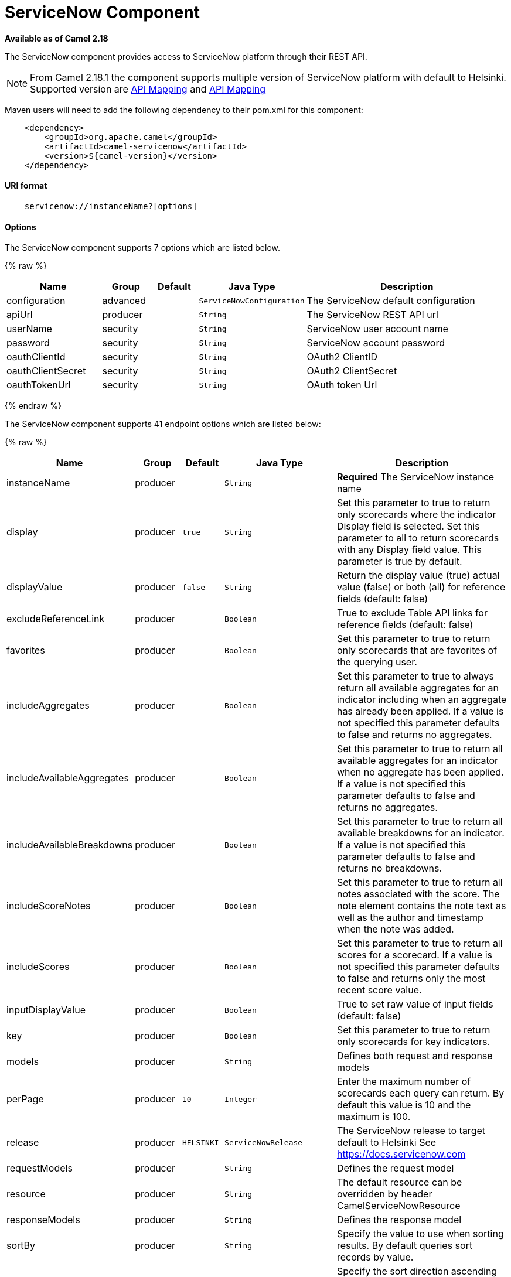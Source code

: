 # ServiceNow Component

*Available as of Camel 2.18*

The ServiceNow component provides access to ServiceNow platform through their REST API.

NOTE: From Camel 2.18.1 the component supports multiple version of ServiceNow platform with default to Helsinki. Supported version are <<ServiceNow-Fuji>> and <<ServiceNow-Helsinki>>


Maven users will need to add the following dependency to their pom.xml
for this component:

[source,java]
-------------------------------------------------
    <dependency>
        <groupId>org.apache.camel</groupId>
        <artifactId>camel-servicenow</artifactId>
        <version>${camel-version}</version>
    </dependency>
-------------------------------------------------

[[ServiceNow-URIformat]]
URI format
^^^^^^^^^^

[source,java]
---------------------------------------
    servicenow://instanceName?[options]
---------------------------------------

[[ServiceNow-Options]]
Options
^^^^^^^


// component options: START
The ServiceNow component supports 7 options which are listed below.



{% raw %}
[width="100%",cols="2,1,1m,1m,5",options="header"]
|=======================================================================
| Name | Group | Default | Java Type | Description
| configuration | advanced |  | ServiceNowConfiguration | The ServiceNow default configuration
| apiUrl | producer |  | String | The ServiceNow REST API url
| userName | security |  | String | ServiceNow user account name
| password | security |  | String | ServiceNow account password
| oauthClientId | security |  | String | OAuth2 ClientID
| oauthClientSecret | security |  | String | OAuth2 ClientSecret
| oauthTokenUrl | security |  | String | OAuth token Url
|=======================================================================
{% endraw %}
// component options: END


// endpoint options: START
The ServiceNow component supports 41 endpoint options which are listed below:

{% raw %}
[width="100%",cols="2,1,1m,1m,5",options="header"]
|=======================================================================
| Name | Group | Default | Java Type | Description
| instanceName | producer |  | String | *Required* The ServiceNow instance name
| display | producer | true | String | Set this parameter to true to return only scorecards where the indicator Display field is selected. Set this parameter to all to return scorecards with any Display field value. This parameter is true by default.
| displayValue | producer | false | String | Return the display value (true) actual value (false) or both (all) for reference fields (default: false)
| excludeReferenceLink | producer |  | Boolean | True to exclude Table API links for reference fields (default: false)
| favorites | producer |  | Boolean | Set this parameter to true to return only scorecards that are favorites of the querying user.
| includeAggregates | producer |  | Boolean | Set this parameter to true to always return all available aggregates for an indicator including when an aggregate has already been applied. If a value is not specified this parameter defaults to false and returns no aggregates.
| includeAvailableAggregates | producer |  | Boolean | Set this parameter to true to return all available aggregates for an indicator when no aggregate has been applied. If a value is not specified this parameter defaults to false and returns no aggregates.
| includeAvailableBreakdowns | producer |  | Boolean | Set this parameter to true to return all available breakdowns for an indicator. If a value is not specified this parameter defaults to false and returns no breakdowns.
| includeScoreNotes | producer |  | Boolean | Set this parameter to true to return all notes associated with the score. The note element contains the note text as well as the author and timestamp when the note was added.
| includeScores | producer |  | Boolean | Set this parameter to true to return all scores for a scorecard. If a value is not specified this parameter defaults to false and returns only the most recent score value.
| inputDisplayValue | producer |  | Boolean | True to set raw value of input fields (default: false)
| key | producer |  | Boolean | Set this parameter to true to return only scorecards for key indicators.
| models | producer |  | String | Defines both request and response models
| perPage | producer | 10 | Integer | Enter the maximum number of scorecards each query can return. By default this value is 10 and the maximum is 100.
| release | producer | HELSINKI | ServiceNowRelease | The ServiceNow release to target default to Helsinki See https://docs.servicenow.com
| requestModels | producer |  | String | Defines the request model
| resource | producer |  | String | The default resource can be overridden by header CamelServiceNowResource
| responseModels | producer |  | String | Defines the response model
| sortBy | producer |  | String | Specify the value to use when sorting results. By default queries sort records by value.
| sortDir | producer |  | String | Specify the sort direction ascending or descending. By default queries sort records in descending order. Use sysparm_sortdir=asc to sort in ascending order.
| suppressAutoSysField | producer |  | Boolean | True to suppress auto generation of system fields (default: false)
| suppressPaginationHeader | producer |  | Boolean | Set this value to true to remove the Link header from the response. The Link header allows you to request additional pages of data when the number of records matching your query exceeds the query limit
| table | producer |  | String | The default table can be overridden by header CamelServiceNowTable
| target | producer |  | Boolean | Set this parameter to true to return only scorecards that have a target.
| topLevelOnly | producer |  | Boolean | Gets only those categories whose parent is a catalog.
| apiVersion | advanced |  | String | The ServiceNow REST API version default latest
| httpClientPolicy | advanced |  | HTTPClientPolicy | To configure http-client
| mapper | advanced |  | ObjectMapper | Sets Jackson's ObjectMapper to use for request/reply
| proxyAuthorizationPolicy | advanced |  | ProxyAuthorizationPolicy | To configure proxy authentication
| synchronous | advanced | false | boolean | Sets whether synchronous processing should be strictly used or Camel is allowed to use asynchronous processing (if supported).
| proxyHost | proxy |  | String | The proxy host name
| proxyPort | proxy |  | Integer | The proxy port number
| apiUrl | security |  | String | The ServiceNow REST API url
| oauthClientId | security |  | String | OAuth2 ClientID
| oauthClientSecret | security |  | String | OAuth2 ClientSecret
| oauthTokenUrl | security |  | String | OAuth token Url
| password | security |  | String | ServiceNow account password MUST be provided
| proxyPassword | security |  | String | Password for proxy authentication
| proxyUserName | security |  | String | Username for proxy authentication
| sslContextParameters | security |  | SSLContextParameters | To configure security using SSLContextParameters. See http://camel.apache.org/camel-configuration-utilities.html
| userName | security |  | String | ServiceNow user account name MUST be provided
|=======================================================================
{% endraw %}
// endpoint options: END



[[ServiceNow-Headers]]
Headers
^^^^^^^

[width="100%",cols="10%,10%,10%,10%,60%",options="header",]
|===
|Name |Type |ServiceNow API Parameter |Endpoint option |Description
|CamelServiceNowResource |String | - | - | The resource to access
|CamelServiceNowAction |String | - | - | The action to perform
|CamelServiceNowActionSubject | - | - | String |The subject to which the action should be applied
|CamelServiceNowModel |Class | - | - | The data model
|CamelServiceNowRequestModel |Class | - | - | The request data model
|CamelServiceNowResponseModel |Class | - | - | The response data model
|CamelServiceNowOffsetNext | - | - | - | -
|CamelServiceNowOffsetPrev | - | - | - | -
|CamelServiceNowOffsetFirst | - | - | - | -
|CamelServiceNowOffsetLast | - | - | - | -
|CamelServiceNowContentType | - | - | - | -
|CamelServiceNowContentEncoding | - | - | - | -
|CamelServiceNowContentMeta | - | - | - | -
|CamelServiceNowSysId |String | sys_id | - | -
|CamelServiceNowUserSysId |String | user_sysid | - | -
|CamelServiceNowUserId |String | user_id | - | -
|CamelServiceNowCartItemId |String | cart_item_id | - | -
|CamelServiceNowFileName |String | file_name | - | -
|CamelServiceNowTable |String | table_name | - | -
|CamelServiceNowTableSysId |String | table_sys_id | - | -
|CamelServiceNowEncryptionContext | String | encryption_context | - | -
|CamelServiceNowCategory | String | sysparm_category  | - | -
|CamelServiceNowType |String | sysparm_type | - | -
|CamelServiceNowCatalog | String | sysparm_catalog | - | -
|CamelServiceNowQuery |String | sysparm_query | - | -
|CamelServiceNowDisplayValue |String | sysparm_display_value | displayValue  | -
|CamelServiceNowInputDisplayValue |Boolean | sysparm_input_display_value | inputDisplayValue  | -
|CamelServiceNowExcludeReferenceLink |Boolean | sysparm_exclude_reference_link | excludeReferenceLink  | -
|CamelServiceNowFields |String | sysparm_fields | - | -
|CamelServiceNowLimit |Integer | sysparm_limit | - | -
|CamelServiceNowText | String | sysparm_text | - | -
|CamelServiceNowOffset | Integer | sysparm_offset | - | -
|CamelServiceNowView |String | sysparm_view | - | -
|CamelServiceNowSuppressAutoSysField |Boolean | sysparm_suppress_auto_sys_field | suppressAutoSysField | -
|CamelServiceNowSuppressPaginationHeader | Booleab | sysparm_suppress_pagination_header | suppressPaginationHeader | -
|CamelServiceNowMinFields |String | sysparm_min_fields | - | -
|CamelServiceNowMaxFields |String | sysparm_max_fields | - | -
|CamelServiceNowSumFields |String | sysparm_sum_fields | - | -
|CamelServiceNowAvgFields |String | sysparm_avg_fields | - | -
|CamelServiceNowCount |Boolean | sysparm_count | - | -
|CamelServiceGroupBy |String | sysparm_group_by | - | -
|CamelServiceOrderBy |String | sysparm_order_by | - | -
|CamelServiceHaving |String | sysparm_having | - | -
|CamelServiceNowUUID |String | sysparm_uuid | - | -
|CamelServiceNowBreakdown| String| sysparm_breakdown | - | -
|CamelServiceNowIncludeScores| Boolean | sysparm_include_scores | includeScores | -
|CamelServiceNowIncludeScoreNotes | Boolean | sysparm_include_score_notes | includeScoreNotes | -
|CamelServiceNowIncludeAggregates | Boolean | sysparm_include_aggregates | includeAggregates | -
|CamelServiceNowIncludeAvailableBreakdowns | Boolean | sysparm_include_available_breakdowns | includeAvailableBreakdowns | -
|CamelServiceNowIncludeAvailableAggregates | Boolean | sysparm_include_available_aggregates | includeAvailableAggregates | -
|CamelServiceNowFavorites | Boolean | sysparm_favorites | favorites | -
|CamelServiceNowKey  | Boolean | sysparm_key | key | -
|CamelServiceNowTarget | Boolean | sysparm_target | target | -
|CamelServiceNowDisplay | String | sysparm_display | display | -
|CamelServiceNowPerPage | Integer | sysparm_per_page | perPage | -
|CamelServiceNowSortBy | String | sysparm_sortby | sortBy | -
|CamelServiceNowSortDir | String | sysparm_sortdit | sortDir | -
|CamelServiceNowContains | String | sysparm_contains | - | -
|CamelServiceNowTags | String | sysparm_tags | - | -
|CamelServiceNowPage | String | sysparm_page | - | -
|CamelServiceNowElementsFilter | String | sysparm_elements_filter | - | -
|CamelServiceNowBreakdownRelation | String | sysparm_breakdown_relation | - | -
|CamelServiceNowDataSource | String | sysparm_data_source | - | -
|CamelServiceNowTopLevelOnly | Boolean | sysparm_top_level_only | topLevelOnly | -
|CamelServiceNowApiVersion | String | - | - | The REST API version
|CamelServiceNowResponseMeta | Map | - | - | Meta data provided along with a response
|===

[[ServiceNow-Fuji]]
[cols="10%a,10%a,10%a,70%a", options="header"]
.API Mapping
|===
| CamelServiceNowResource | CamelServiceNowAction | Method | API URI
1.5+<.^|TABLE
| RETRIEVE | GET | /api/now/v1/table/{table_name}/{sys_id}
| CREATE | POST | /api/now/v1/table/{table_name}
| MODIFY | PUT | /api/now/v1/table/{table_name}/{sys_id}
| DELETE | DELETE | /api/now/v1/table/{table_name}/{sys_id}
| UPDATE | PATCH | /api/now/v1/table/{table_name}/{sys_id}

| AGGREGATE
| RETRIEVE | GET | /api/now/v1/stats/{table_name}

1.2+<.^|IMPORT
| RETRIEVE | GET | /api/now/import/{table_name}/{sys_id}
| CREATE | POST | /api/now/import/{table_name}
|===

NOTE: link:http://wiki.servicenow.com/index.php?title=REST_API#Available_APIs[Fuji REST API Documentation]

[[ServiceNow-Helsinki]]
[cols="10%a,10%a,10%a,10%a,60%a", options="header"]
.API Mapping
|===
| CamelServiceNowResource | CamelServiceNowAction | CamelServiceNowActionSubject | Method | API URI
1.5+<.^|TABLE
| RETRIEVE | | GET | /api/now/v1/table/{table_name}/{sys_id}
| CREATE | | POST | /api/now/v1/table/{table_name}
| MODIFY | | PUT | /api/now/v1/table/{table_name}/{sys_id}
| DELETE | | DELETE | /api/now/v1/table/{table_name}/{sys_id}
| UPDATE | | PATCH | /api/now/v1/table/{table_name}/{sys_id}

| AGGREGATE
| RETRIEVE | | GET | /api/now/v1/stats/{table_name}

1.2+<.^|IMPORT
| RETRIEVE | | GET | /api/now/import/{table_name}/{sys_id}
| CREATE | | POST | /api/now/import/{table_name}

1.4+<.^|ATTACHMENT
| RETRIEVE | | GET | /api/now/api/now/attachment/{sys_id}
| CONTENT | | GET | /api/now/attachment/{sys_id}/file
| UPLOAD | | POST | /api/now/api/now/attachment/file
| DELETE | | DELETE | /api/now/attachment/{sys_id}

| SCORECARDS
| RETRIEVE | PERFORMANCE_ANALYTICS | GET | /api/now/pa/scorecards

1.2+<.^|MISC
| RETRIEVE | USER_ROLE_INHERITANCE | GET | /api/global/user_role_inheritance
| CREATE | IDENTIFY_RECONCILE | POST | /api/now/identifyreconcile

1.2+<.^|SERVICE_CATALOG
| RETRIEVE | | GET | /sn_sc/servicecatalog/catalogs/{sys_id}
| RETRIEVE | CATEGORIES |  GET | /sn_sc/servicecatalog/catalogs/{sys_id}/categories

1.5+<.^|SERVICE_CATALOG_ITEMS
| RETRIEVE | | GET | /sn_sc/servicecatalog/items/{sys_id}
| RETRIEVE | SUBMIT_GUIDE | POST | /sn_sc/servicecatalog/items/{sys_id}/submit_guide
| RETRIEVE | CHECKOUT_GUIDE | POST | /sn_sc/servicecatalog/items/{sys_id}/checkout_guide
| CREATE | SUBJECT_CART | POST | /sn_sc/servicecatalog/items/{sys_id}/add_to_cart
| CREATE | SUBJECT_PRODUCER | POST | /sn_sc/servicecatalog/items/{sys_id}/submit_producer

1.6+<.^|SERVICE_CATALOG_CARTS
| RETRIEVE | | GET | /sn_sc/servicecatalog/cart
| RETRIEVE | DELIVERY_ADDRESS | GET | /sn_sc/servicecatalog/cart/delivery_address/{user_id}
| RETRIEVE | CHECKOUT | POST | /sn_sc/servicecatalog/cart/checkout
| UPDATE | | POST | /sn_sc/servicecatalog/cart/{cart_item_id}
| UPDATE | CHECKOUT | POST | /sn_sc/servicecatalog/cart/submit_order
| DELETE | | DELETE | /sn_sc/servicecatalog/cart/{sys_id}/empty

| SERVICE_CATALOG_CATEGORIES
| RETRIEVE | | GET | /sn_sc/servicecatalog/categories/{sys_id}

|===

NOTE: https://docs.servicenow.com/bundle/helsinki-servicenow-platform/page/integrate/inbound-rest/reference/r_RESTResources.html[Helsinki REST API Documentation]

[[ServiceNow-Usageexamples]]
Usage examples:
^^^^^^^^^^^^^^^
 
{% raw %}
[source,java]
.Retrieve 10 Incidents
-------------------------------------------------------------------------------------------------------------------
context.addRoutes(new RouteBuilder() {
    public void configure() {
       from("direct:servicenow")
           .to("servicenow:{{env:SERVICENOW_INSTANCE}}"
               + "?userName={{env:SERVICENOW_USERNAME}}"
               + "&password={{env:SERVICENOW_PASSWORD}}"
               + "&oauthClientId={{env:SERVICENOW_OAUTH2_CLIENT_ID}}"
               + "&oauthClientSecret={{env:SERVICENOW_OAUTH2_CLIENT_SECRET}}"
           .to("mock:servicenow");
    }
}); 

FluentProducerTemplate.on(context)
    .withHeader(ServiceNowConstants.RESOURCE, "table")
    .withHeader(ServiceNowConstants.ACTION, ServiceNowConstants.ACTION_RETRIEVE)
    .withHeader(ServiceNowConstants.SYSPARM_LIMIT.getId(), "10")
    .withHeader(ServiceNowConstants.TABLE, "incident")
    .withHeader(ServiceNowConstants.MODEL, Incident.class)
    .to("direct:servicenow")
    .send();
-------------------------------------------------------------------------------------------------------------------
{% endraw %}
